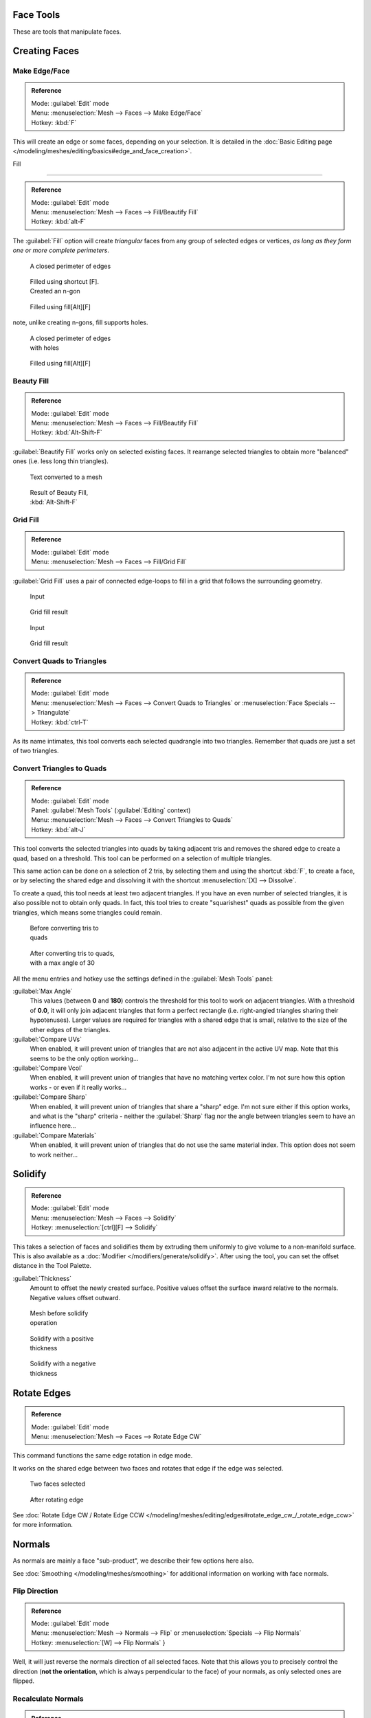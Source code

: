 
..    TODO/Review: {{review|im=normals, quads to tris}} .


Face Tools
**********

These are tools that manipulate faces.

Creating Faces
**************

Make Edge/Face
==============

.. admonition:: Reference
   :class: refbox

   | Mode:     :guilabel:`Edit` mode
   | Menu:     :menuselection:`Mesh --> Faces --> Make Edge/Face`
   | Hotkey:   :kbd:`F`


This will create an edge or some faces, depending on your selection. It is detailed in the :doc:`Basic Editing page </modeling/meshes/editing/basics#edge_and_face_creation>`.


Fill

----


.. admonition:: Reference
   :class: refbox

   | Mode:     :guilabel:`Edit` mode
   | Menu:     :menuselection:`Mesh --> Faces --> Fill/Beautify Fill`
   | Hotkey:   :kbd:`alt-F`


The :guilabel:`Fill` option will create *triangular* faces from any group of selected edges
or vertices, *as long as they form one or more complete perimeters*.


.. figure:: /images/Fill1.jpg
   :width: 200px
   :figwidth: 200px

   A closed perimeter of edges


.. figure:: /images/Fill2.jpg
   :width: 200px
   :figwidth: 200px

   Filled using shortcut [F]. Created an n-gon


.. figure:: /images/Fill3.jpg
   :width: 200px
   :figwidth: 200px

   Filled using fill[Alt][F]


note, unlike creating n-gons, fill supports holes.


.. figure:: /images/Fill1_holes.jpg
   :width: 200px
   :figwidth: 200px

   A closed perimeter of edges with holes


.. figure:: /images/Fill2_holes.jpg
   :width: 200px
   :figwidth: 200px

   Filled using fill[Alt][F]


Beauty Fill
===========

.. admonition:: Reference
   :class: refbox

   | Mode:     :guilabel:`Edit` mode
   | Menu:     :menuselection:`Mesh --> Faces --> Fill/Beautify Fill`
   | Hotkey:   :kbd:`Alt-Shift-F`


:guilabel:`Beautify Fill` works only on selected existing faces. It rearrange selected triangles to obtain more "balanced" ones (i.e. less long thin triangles).


.. figure:: /images/mesh_beauty_fill_before.jpg
   :width: 200px
   :figwidth: 200px

   Text converted to a mesh


.. figure:: /images/mesh_beauty_fill_after.jpg
   :width: 200px
   :figwidth: 200px

   Result of Beauty Fill, :kbd:`Alt-Shift-F`


Grid Fill
=========

.. admonition:: Reference
   :class: refbox

   | Mode:     :guilabel:`Edit` mode
   | Menu:     :menuselection:`Mesh --> Faces --> Fill/Grid Fill`


:guilabel:`Grid Fill` uses a pair of connected edge-loops to fill in a grid that follows the surrounding geometry.


.. figure:: /images/mesh_fill_grid_simple_before.jpg
   :width: 200px
   :figwidth: 200px

   Input


.. figure:: /images/mesh_fill_grid_simple_after.jpg
   :width: 200px
   :figwidth: 200px

   Grid fill result


.. figure:: /images/mesh_fill_grid_surface_before.jpg
   :width: 200px
   :figwidth: 200px

   Input


.. figure:: /images/mesh_fill_grid_surface_after.jpg
   :width: 200px
   :figwidth: 200px

   Grid fill result


Convert Quads to Triangles
==========================

.. admonition:: Reference
   :class: refbox

   | Mode:     :guilabel:`Edit` mode
   | Menu:     :menuselection:`Mesh --> Faces --> Convert Quads to Triangles` or :menuselection:`Face Specials --> Triangulate`
   | Hotkey:   :kbd:`ctrl-T`


As its name intimates, this tool converts each selected quadrangle into two triangles.
Remember that quads are just a set of two triangles.


Convert Triangles to Quads
==========================

.. admonition:: Reference
   :class: refbox

   | Mode:     :guilabel:`Edit` mode
   | Panel:    :guilabel:`Mesh Tools` (:guilabel:`Editing` context)
   | Menu:     :menuselection:`Mesh --> Faces --> Convert Triangles to Quads`
   | Hotkey:   :kbd:`alt-J`


This tool converts the selected triangles into quads by taking adjacent tris and removes the
shared edge to create a quad, based on a threshold.
This tool can be performed on a selection of multiple triangles.

This same action can be done on a selection of 2 tris,
by selecting them and using the shortcut :kbd:`F`, to create a face, or by selecting the
shared edge and dissolving it with the shortcut :menuselection:`[X] --> Dissolve`.

To create a quad, this tool needs at least two adjacent triangles.
If you have an even number of selected triangles,
it is also possible not to obtain only quads. In fact,
this tool tries to create "squarishest" quads as possible from the given triangles,
which means some triangles could remain.


.. figure:: /images/Fill5.jpg
   :width: 200px
   :figwidth: 200px

   Before converting tris to quads


.. figure:: /images/QuadToTris.jpg
   :width: 200px
   :figwidth: 200px

   After converting tris to quads, with a max angle of 30


All the menu entries and hotkey use the settings defined in the :guilabel:`Mesh Tools` panel:

:guilabel:`Max Angle`
   This values (between **0** and **180**) controls the threshold for this tool to work on adjacent triangles. With a threshold of **0.0**, it will only join adjacent triangles that form a perfect rectangle (i.e. right-angled triangles sharing their hypotenuses). Larger values are required for triangles with a shared edge that is small, relative to the size of the other edges of the triangles.

:guilabel:`Compare UVs`
   When enabled, it will prevent union of triangles that are not also adjacent in the active UV map. Note that this seems to be the only option working...
:guilabel:`Compare Vcol`
   When enabled, it will prevent union of triangles that have no matching vertex color. I'm not sure how this option works - or even if it really works...
:guilabel:`Compare Sharp`
   When enabled, it will prevent union of triangles that share a "sharp" edge. I'm not sure either if this option works, and what is the "sharp" criteria - neither the :guilabel:`Sharp` flag nor the angle between triangles seem to have an influence here...
:guilabel:`Compare Materials`
   When enabled, it will prevent union of triangles that do not use the same material index. This option does not seem to work neither...


Solidify
********

.. admonition:: Reference
   :class: refbox

   | Mode:     :guilabel:`Edit` mode
   | Menu:     :menuselection:`Mesh --> Faces --> Solidify`
   | Hotkey:   :menuselection:`[ctrl][F] --> Solidify`


This takes a selection of faces and solidifies them by extruding them uniformly to give volume to a non-manifold surface. This is also available as a :doc:`Modifier </modifiers/generate/solidify>`. After using the tool, you can set the offset distance in the Tool Palette.

:guilabel:`Thickness`
   Amount to offset the newly created surface. Positive values offset the surface inward relative to the normals. Negative values offset outward.


.. figure:: /images/Doc26-solidify-before.jpg
   :width: 200px
   :figwidth: 200px

   Mesh before solidify operation


.. figure:: /images/Doc26-solidify-after.jpg
   :width: 200px
   :figwidth: 200px

   Solidify with a positive thickness


.. figure:: /images/Doc26-solidify-after2.jpg
   :width: 200px
   :figwidth: 200px

   Solidify with a negative thickness


Rotate Edges
************

.. admonition:: Reference
   :class: refbox

   | Mode:     :guilabel:`Edit` mode
   | Menu:     :menuselection:`Mesh --> Faces --> Rotate Edge CW`


This command functions the same edge rotation in edge mode.

It works on the shared edge between two faces and rotates that edge if the edge was selected.


.. figure:: /images/RotateEdgeFaceMode1.jpg
   :width: 300px
   :figwidth: 300px

   Two faces selected


.. figure:: /images/RotateEdgeFaceMode2.jpg
   :width: 300px
   :figwidth: 300px

   After rotating edge


See :doc:`Rotate Edge CW / Rotate Edge CCW </modeling/meshes/editing/edges#rotate_edge_cw_/_rotate_edge_ccw>` for more information.


Normals
*******

As normals are mainly a face "sub-product", we describe their few options here also.

See :doc:`Smoothing </modeling/meshes/smoothing>` for additional information on working with face normals.


Flip Direction
==============

.. admonition:: Reference
   :class: refbox

   | Mode:     :guilabel:`Edit` mode
   | Menu:     :menuselection:`Mesh --> Normals --> Flip` or :menuselection:`Specials --> Flip Normals`
   | Hotkey:   :menuselection:`[W] --> Flip Normals` }


Well, it will just reverse the normals direction of all selected faces.
Note that this allows you to precisely control the direction (**not the orientation**,
which is always perpendicular to the face) of your normals, as only selected ones are flipped.


Recalculate Normals
===================

.. admonition:: Reference
   :class: refbox

   | Mode:     :guilabel:`Edit` mode
   | Menu:     :menuselection:`Mesh --> Normals --> Recalculate Outside` and :menuselection:`Mesh --> Normals --> RecalculateInside`
   | Hotkey:   :kbd:`ctrl-N` and :guilabel:`ctrl`


These commands will recalculate the normals of selected faces so that they point outside
(respectively inside) the volume that the face belongs to.
This volume do not need to be closed. In fact, this means that the face of interest must be
adjacent with at least one non-coplanar other face. For example,
with a :guilabel:`Grid` primitive, neither :guilabel:`Recalculate Outside` nor
:guilabel:`Recalculate Inside` will never modify its normals...


